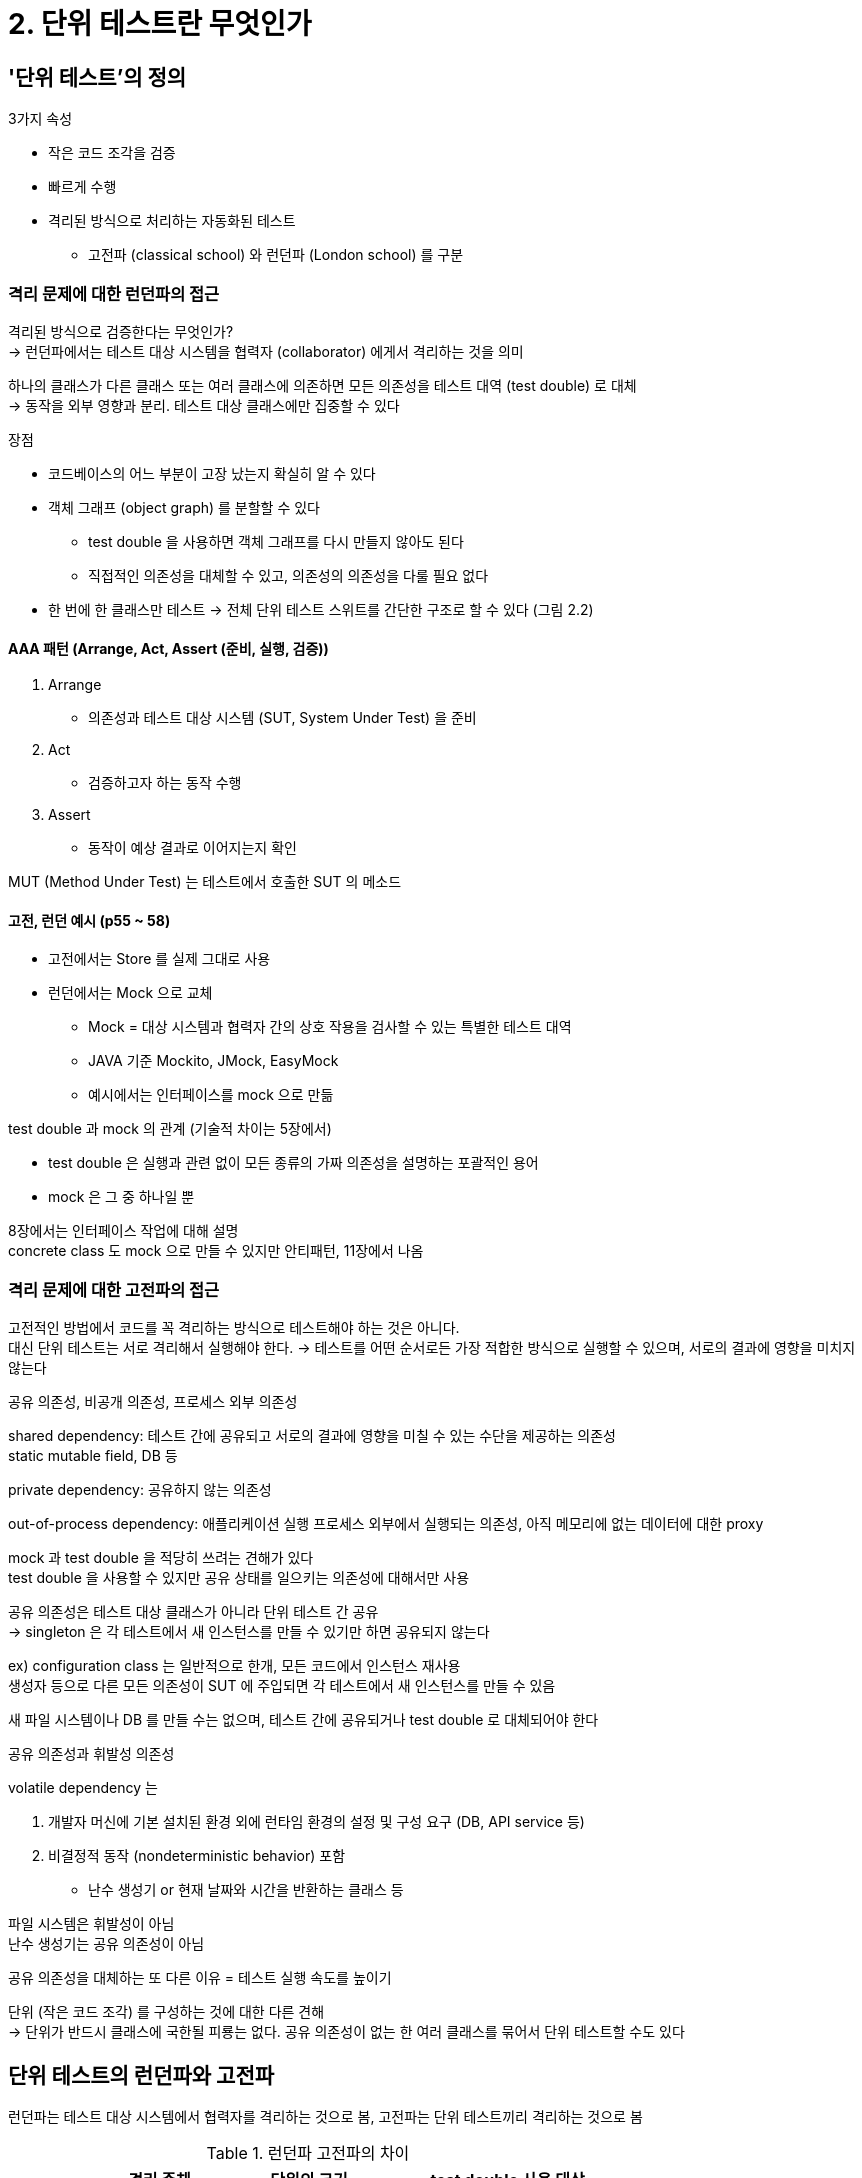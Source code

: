 = 2. 단위 테스트란 무엇인가

== '단위 테스트'의 정의

3가지 속성

* 작은 코드 조각을 검증
* 빠르게 수행
* 격리된 방식으로 처리하는 자동화된 테스트
** 고전파 (classical school) 와 런던파 (London school) 를 구분

=== 격리 문제에 대한 런던파의 접근

격리된 방식으로 검증한다는 무엇인가? +
-> 런던파에서는 테스트 대상 시스템을 협력자 (collaborator) 에게서 격리하는 것을 의미

하나의 클래스가 다른 클래스 또는 여러 클래스에 의존하면 모든 의존성을 테스트 대역 (test double) 로 대체 +
-> 동작을 외부 영향과 분리. 테스트 대상 클래스에만 집중할 수 있다

장점

* 코드베이스의 어느 부분이 고장 났는지 확실히 알 수 있다
* 객체 그래프 (object graph) 를 분할할 수 있다
** test double 을 사용하면 객체 그래프를 다시 만들지 않아도 된다
** 직접적인 의존성을 대체할 수 있고, 의존성의 의존성을 다룰 필요 없다
* 한 번에 한 클래스만 테스트 -> 전체 단위 테스트 스위트를 간단한 구조로 할 수 있다 (그림 2.2)

==== AAA 패턴 (Arrange, Act, Assert (준비, 실행, 검증))

. Arrange
** 의존성과 테스트 대상 시스템 (SUT, System Under Test) 을 준비
. Act
** 검증하고자 하는 동작 수행
. Assert
** 동작이 예상 결과로 이어지는지 확인

MUT (Method Under Test) 는 테스트에서 호출한 SUT 의 메소드

==== 고전, 런던 예시 (p55 ~ 58)

* 고전에서는 Store 를 실제 그대로 사용
* 런던에서는 Mock 으로 교체
** Mock = 대상 시스템과 협력자 간의 상호 작용을 검사할 수 있는 특별한 테스트 대역
** JAVA 기준 Mockito, JMock, EasyMock
** 예시에서는 인터페이스를 mock 으로 만듦

test double 과 mock 의 관계 (기술적 차이는 5장에서)

* test double 은 실행과 관련 없이 모든 종류의 가짜 의존성을 설명하는 포괄적인 용어
* mock 은 그 중 하나일 뿐

8장에서는 인터페이스 작업에 대해 설명 +
concrete class 도 mock 으로 만들 수 있지만 안티패턴, 11장에서 나옴 +

=== 격리 문제에 대한 고전파의 접근

고전적인 방법에서 코드를 꼭 격리하는 방식으로 테스트해야 하는 것은 아니다. +
대신 단위 테스트는 서로 격리해서 실행해야 한다. -> 테스트를 어떤 순서로든 가장 적합한 방식으로 실행할 수 있으며, 서로의 결과에 영향을 미치지 않는다

.공유 의존성, 비공개 의존성, 프로세스 외부 의존성
****

shared dependency: 테스트 간에 공유되고 서로의 결과에 영향을 미칠 수 있는 수단을 제공하는 의존성 +
static mutable field, DB 등

private dependency: 공유하지 않는 의존성

out-of-process dependency: 애플리케이션 실행 프로세스 외부에서 실행되는 의존성, 아직 메모리에 없는 데이터에 대한 proxy

****

mock 과 test double 을 적당히 쓰려는 견해가 있다 +
test double 을 사용할 수 있지만 공유 상태를 일으키는 의존성에 대해서만 사용

공유 의존성은 테스트 대상 클래스가 아니라 단위 테스트 간 공유 +
-> singleton 은 각 테스트에서 새 인스턴스를 만들 수 있기만 하면 공유되지 않는다

ex) configuration class 는 일반적으로 한개, 모든 코드에서 인스턴스 재사용 +
생성자 등으로 다른 모든 의존성이 SUT 에 주입되면 각 테스트에서 새 인스턴스를 만들 수 있음

새 파일 시스템이나 DB 를 만들 수는 없으며, 테스트 간에 공유되거나 test double 로 대체되어야 한다

.공유 의존성과 휘발성 의존성
****

volatile dependency 는

. 개발자 머신에 기본 설치된 환경 외에 런타임 환경의 설정 및 구성 요구 (DB, API service 등)
. 비결정적 동작 (nondeterministic behavior) 포함
** 난수 생성기 or 현재 날짜와 시간을 반환하는 클래스 등

파일 시스템은 휘발성이 아님 +
난수 생성기는 공유 의존성이 아님

****

공유 의존성을 대체하는 또 다른 이유 = 테스트 실행 속도를 높이기

단위 (작은 코드 조각) 를 구성하는 것에 대한 다른 견해 +
-> 단위가 반드시 클래스에 국한될 피룡는 없다. 공유 의존성이 없는 한 여러 클래스를 묶어서 단위 테스트할 수도 있다

== 단위 테스트의 런던파와 고전파

런던파는 테스트 대상 시스템에서 협력자를 격리하는 것으로 봄, 고전파는 단위 테스트끼리 격리하는 것으로 봄

.런던파 고전파의 차이
[cols="1,1,2,2"]
|===
| |격리 주체 |단위의 크기 |test double 사용 대상

|런던파 |단위 |단일 클래스 |불변 의존성 외 모든 의존성

|고전파 |단위 테스트 |단일 클래스 또는 클래스 세트 |공유 의존성
|===

=== 고전파와 런던파가 의존성을 다루는 방법

런던파: 테스트에서 일부 의존성을 그대로 사용할 수 있도록 함 (예시에서는 enum Product) +
-> 불변 객체 = value object or value = 각각의 정체성이 없고 내용에 의해서만 식별

고전파에서는 공유 의존성을 test double 로 +
런던파에서는 변경 가능한 한 비공개 의존성도 test double 로 교체 가능

.협력자 vs 의존성
****

collaborator: 공유하거나 변경 가능한 의존성

Product, 숫자 5는 의존성이지만 협력자는 아님. value or value object

collaborator: Store, dependency: Product.Shampoo, 5

****

공유 의존성은 대부분 프로세스 외부에 있지만, 그 반대는 그렇지 않다 +
(하지만 실제 프로젝트에서는 반대가 그런 경우는 거의 없다)

변경하는 기능을 노출하지 않는 한 공유 의존성이 아니다 +
프로세스 외부 의존성이 충분히 빠르고 연결이 안정적이면 테스트에서 그대로 사용하는 것도 괜찮다 +
(배송이 이런 케이스인듯)

== 고전파와 런던파의 비교

런던파 장점

* 입자성 (granularity) 가 좋다. 테스트가 세밀해서 한 번에 한 클래스만 확인
* 서로 연결된 클래스의 그래프가 커져도 테스트하기 쉽다
* 테스트가 실패하면 어떤 기능이 실패했는지 확실히 알 수 있다

(아래는 런던파의 장점에 대해 반박하는? 느낌으로 쓴 듯)

=== 한 번에 한 클래스만 테스트

TIP: 테스트는 코드 단위를 검증하는게 아니라 동작의 단위로 검증해야 한다 +
동작 단위를 구현하는 데 클래스가 얼마나 필요한지는 상관없다 - 단위가 여러 클래스에 걸쳐 있거나 한 클래스에만 있을 수 있고, 아주 작은 메소드가 될 수 있음

=== 상호 연결된 클래스의 큰 그래프를 단위 테스트하기

크고 복잡한 그래프를 테스트할 방법을 찾는 대신, 이러한 클래스 그래프를 갖지 않는데 집중해야 한다. - 코드 설계 문제의 결과

mock 을 사용하는건 문제를 감추기만 할 뿐 원인 해결을 못한다 - 2부에서 설계 문제 해결 방법 예정

=== 버그 위치 정확히 찾아내기

런던 스타일은 SUT 에 버그가 포함된 테스트만 실패, 고전은 오작동하는 클래스를 참조하는 다른 테스트도 실패

테스트 스위트에 걸쳐 계단식으로 실패하는 데 가치가 있다 = 전체 시스템이 그것에 의존한다 = 코드 작업 시 명심해야 할 유용한 정보

=== 고전파와 런던파 사이의 다른 차이점

* 테스트 주도 개발을 통한 시스템 설계 방식
* 과도만 명세 문제

==== 런던파

하향식 TDD, 전체 시스템에 대한 기대치를 설정하는 상위 레벨 테스트부터 시작 +
mock 을 사용해 협력자 지정 +
모든 협력자를 차단해 해당 협력자의 구현을 나중으롬 ㅣ룰 수 있음

==== 고전파

상향식, 도메인 모델을 시작으로 최종 사용자가 소프트웨어를 사용할 수 있을 때까지 계층을 위에 더 둔다

가장 큰 차이는 과도한 명세 문제 = 테스트가 SUT 의 구현 세부 사항에 결합되는 것 +
런던파가 더 자주 결합되는 편

== 두 분파의 통합 테스트

런던파: 실제 협력자 객체를 사용하는 모든 테스트를 통합 테스트로 간주

고전파의 관점에서 단위 테스트는

* 단일 동작 단위를 검증
* 빠르게 수행
* 다른 테스트와 별도로 처리

통합 테스트는 이 기준 중 하나를 충족하지 않는 테스트

둘 이상의 동작 단위를 검증할 때의 테스트 = 느린 테스트가 2개 있을 때 하나로 합치는 등 (테스트 2개보다 하나가 더 빠를 때)

=== 통합 테스트의 일부인 엔드 투 엔드 테스트

통합테스트 = 공유 의존성, 프로세스 외부 의존성뿐 아니라 조직 내 다른 팀이 개발한 코드 등과 통합해 작동하는지도 검증하는 테스트

end-to-end test: 통합 테스트의 일부, 일반적으로 의존성을 더 많이 포함한다

일반적으로 통합 테스트는 프로세스 외부 의존성을 한두 개만 갖고 작동 +
end-to-end 는 전부 or 대다수 갖고 작동 = 모든 외부 애플리케이션을 포함 해 시스템을 최종 사용자의 관점에서 검증하는 것 +
비슷하게 UI test, GUI test, functional test 같은 용어도 사용

end-to-end test 는 유지 보수 측면에서 가장 비용이 많이 들기 때문에, 모든 단위 테스트와 통합 테스트를 통과 한 후 빌드 프로세스 후반에 실행하는 것이 좋다

